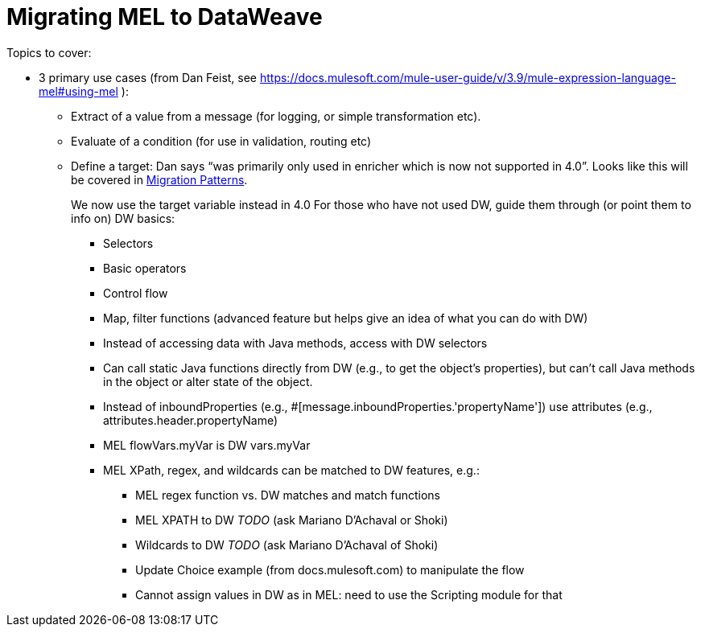 // Contacts/SMEs: Esteban Wasinger, Ana Felisatti
= Migrating MEL to DataWeave

Topics to cover:

* 3 primary use cases (from Dan Feist, see https://docs.mulesoft.com/mule-user-guide/v/3.9/mule-expression-language-mel#using-mel ):
 ** Extract of a value from a message (for logging, or simple transformation etc).
 ** Evaluate of a condition (for use in validation, routing etc)
 ** Define a target: Dan says “was primarily only used in enricher which is now not supported in 4.0”. Looks like this will be covered in link:migration-patterns[Migration Patterns].
+
We now use the target variable instead in 4.0
For those who have not used DW, guide them through (or point them to info on) DW basics:
+
  *** Selectors
  *** Basic operators
  *** Control flow
  *** Map, filter functions (advanced feature but helps give an idea of what you can do with DW)
  *** Instead of accessing data with Java methods, access with DW selectors
  *** Can call static Java functions directly from DW (e.g., to get the object’s properties), but can’t call Java methods in the object or alter state of the object.
  *** Instead of inboundProperties (e.g., #[message.inboundProperties.'propertyName']) use attributes (e.g., attributes.header.propertyName)
  *** MEL flowVars.myVar is DW vars.myVar
  *** MEL XPath, regex, and wildcards can be matched to DW features, e.g.:
  **** MEL regex function vs. DW matches and match functions
  **** MEL XPATH to DW _TODO_ (ask Mariano D'Achaval or Shoki)
  **** Wildcards to DW _TODO_ (ask Mariano D'Achaval of Shoki)
  **** Update Choice example (from docs.mulesoft.com) to manipulate the flow
  **** Cannot assign values in DW as in MEL: need to use the Scripting module for that
